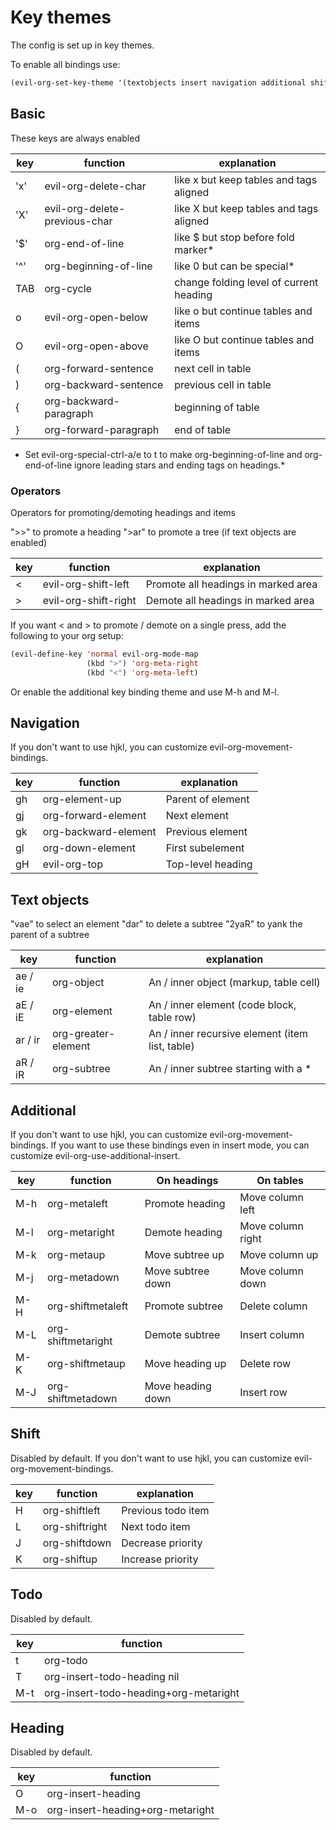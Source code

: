 * Key themes
  
  The config is set up in key themes.

  To enable all bindings use:

  #+begin_src emacs-lisp
  (evil-org-set-key-theme '(textobjects insert navigation additional shift todo heading))
  #+end_src

** Basic
   These keys are always enabled

   |-----+-------------------------------+-----------------------------------------|
   | key | function                      | explanation                             |
   |-----+-------------------------------+-----------------------------------------|
   | 'x' | evil-org-delete-char          | like x but keep tables and tags aligned |
   | 'X' | evil-org-delete-previous-char | like X but keep tables and tags aligned |
   | '$' | org-end-of-line               | like $ but stop before fold marker*     |
   | '^' | org-beginning-of-line         | like 0 but can be special*              |
   | TAB | org-cycle                     | change folding level of current heading |
   | o   | evil-org-open-below           | like o but continue tables and items    |
   | O   | evil-org-open-above           | like O but continue tables and items    |
   | (   | org-forward-sentence          | next cell in table                      |
   | )   | org-backward-sentence         | previous cell in table                  |
   | {   | org-backward-paragraph        | beginning of table                      |
   | }   | org-forward-paragraph         | end of table                            |
   |-----+-------------------------------+-----------------------------------------|
   
   * Set evil-org-special-ctrl-a/e to t to make org-beginning-of-line and org-end-of-line ignore leading stars and ending tags on headings.*

*** Operators
    Operators for promoting/demoting headings and items

    ">>" to promote a heading
    ">ar" to promote a tree (if text objects are enabled)

    |-----+----------------------+-------------------------------------|
    | key | function             | explanation                         |
    |-----+----------------------+-------------------------------------|
    | <   | evil-org-shift-left  | Promote all headings in marked area |
    | >   | evil-org-shift-right | Demote all headings in marked area  |
    |-----+----------------------+-------------------------------------|

    If you want < and > to promote / demote on a single press, add the following to your org setup:

    #+begin_src emacs-lisp
    (evil-define-key 'normal evil-org-mode-map
                     (kbd ">") 'org-meta-right
                     (kbd "<") 'org-meta-left)
    #+end_src

    Or enable the additional key binding theme and use M-h and M-l.

** Navigation
   If you don't want to use hjkl, you can customize evil-org-movement-bindings.

   |-----+----------------------+-------------------|
   | key | function             | explanation       |
   |-----+----------------------+-------------------|
   | gh  | org-element-up       | Parent of element |
   | gj  | org-forward-element  | Next element      |
   | gk  | org-backward-element | Previous element  |
   | gl  | org-down-element     | First subelement  |
   | gH  | evil-org-top         | Top-level heading |
   |-----+----------------------+-------------------|

** Text objects
   "vae" to select an element
   "dar" to delete a subtree
   "2yaR" to yank the parent of a subtree

  |---------+---------------------+-------------------------------------------------|
  | key     | function            | explanation                                     |
  |---------+---------------------+-------------------------------------------------|
  | ae / ie | org-object          | An / inner object (markup, table cell)          |
  | aE / iE | org-element         | An / inner element (code block, table row)      |
  | ar / ir | org-greater-element | An / inner recursive element (item list, table) |
  | aR / iR | org-subtree         | An / inner subtree starting with a *            |
  |---------+---------------------+-------------------------------------------------|

** Additional
   If you don't want to use hjkl, you can customize evil-org-movement-bindings.
   If you want to use these bindings even in insert mode, you can customize evil-org-use-additional-insert.

   |-----+--------------------+-------------------+-------------------|
   | key | function           | On headings       | On tables         |
   |-----+--------------------+-------------------+-------------------|
   | M-h | org-metaleft       | Promote heading   | Move column left  |
   | M-l | org-metaright      | Demote heading    | Move column right |
   | M-k | org-metaup         | Move subtree up   | Move column up    |
   | M-j | org-metadown       | Move subtree down | Move column down  |
   | M-H | org-shiftmetaleft  | Promote subtree   | Delete column     |
   | M-L | org-shiftmetaright | Demote subtree    | Insert column     |
   | M-K | org-shiftmetaup    | Move heading up   | Delete row        |
   | M-J | org-shiftmetadown  | Move heading down | Insert row        |
   |-----+--------------------+-------------------+-------------------|

** Shift
   Disabled by default.
   If you don't want to use hjkl, you can customize evil-org-movement-bindings.

   |-----+----------------+--------------------|
   | key | function       | explanation        |
   |-----+----------------+--------------------|
   | H   | org-shiftleft  | Previous todo item |
   | L   | org-shiftright | Next todo item     |
   | J   | org-shiftdown  | Decrease priority  |
   | K   | org-shiftup    | Increase priority  |
   |-----+----------------+--------------------|

** Todo
   Disabled by default.

   |-----+---------------------------------------|
   | key | function                              |
   |-----+---------------------------------------|
   | t   | org-todo                              |
   | T   | org-insert-todo-heading nil           |
   | M-t | org-insert-todo-heading+org-metaright |
   |-----+---------------------------------------|
  
** Heading
   Disabled by default.

   |-----+----------------------------------|
   | key | function                         |
   |-----+----------------------------------|
   | O   | org-insert-heading               |
   | M-o | org-insert-heading+org-metaright |
   |-----+----------------------------------|

